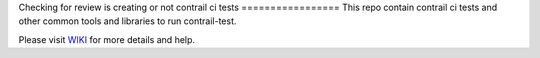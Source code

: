 Checking for review is creating or not
contrail ci tests
=================
This repo contain contrail ci tests and other common tools and libraries to run contrail-test.

Please visit `WIKI <https://github.com/Juniper/contrail-test-ci/wiki>`_ for more details and help.

